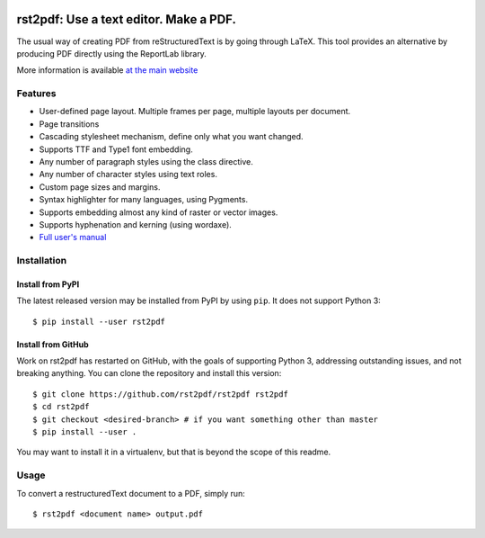 .. image:: https://travis-ci.org/rst2pdf/rst2pdf.svg?branch=master
    :target: https://travis-ci.org/rst2pdf/rst2pdf

.. image:: https://img.shields.io/pypi/v/rst2pdf.svg
    :target: https://pypi.python.org/pypi/rst2pdf/rst2pdf

.. image:: https://img.shields.io/pypi/pyversions/rst2pdf.svg
    :target: https://pypi.python.org/pypi/rst2pdf/rst2pdf

.. image:: https://img.shields.io/pypi/l/rst2pdf.svg
    :target: https://pypi.python.org/pypi/rst2pdf/rst2pdf


========================================
rst2pdf: Use a text editor. Make a PDF.
========================================

The usual way of creating PDF from reStructuredText is by going through LaTeX.
This tool provides an alternative by producing PDF directly using the ReportLab
library.

More information is available `at the main website`__

__ https://rst2pdf.org


Features
--------

* User-defined page layout. Multiple frames per page, multiple layouts per
  document.

* Page transitions

* Cascading stylesheet mechanism, define only what you want changed.

* Supports TTF and Type1 font embedding.

* Any number of paragraph styles using the class directive.

* Any number of character styles using text roles.

* Custom page sizes and margins.

* Syntax highlighter for many languages, using Pygments.

* Supports embedding almost any kind of raster or vector images.

* Supports hyphenation and kerning (using wordaxe).

* `Full user's manual`__

__ https://rst2pdf.org/static/manual.pdf


Installation
------------

Install from PyPI
~~~~~~~~~~~~~~~~~

The latest released version may be installed from PyPI by using
``pip``. It does not support Python 3::

    $ pip install --user rst2pdf

Install from GitHub
~~~~~~~~~~~~~~~~~~~

Work on rst2pdf has restarted on GitHub, with the goals of supporting
Python 3, addressing outstanding issues, and not breaking anything. You
can clone the repository and install this version::

    $ git clone https://github.com/rst2pdf/rst2pdf rst2pdf
    $ cd rst2pdf
    $ git checkout <desired-branch> # if you want something other than master
    $ pip install --user .

You may want to install it in a virtualenv, but that is beyond the scope
of this readme.


Usage
-----

To convert a restructuredText document to a PDF, simply run::

    $ rst2pdf <document name> output.pdf
